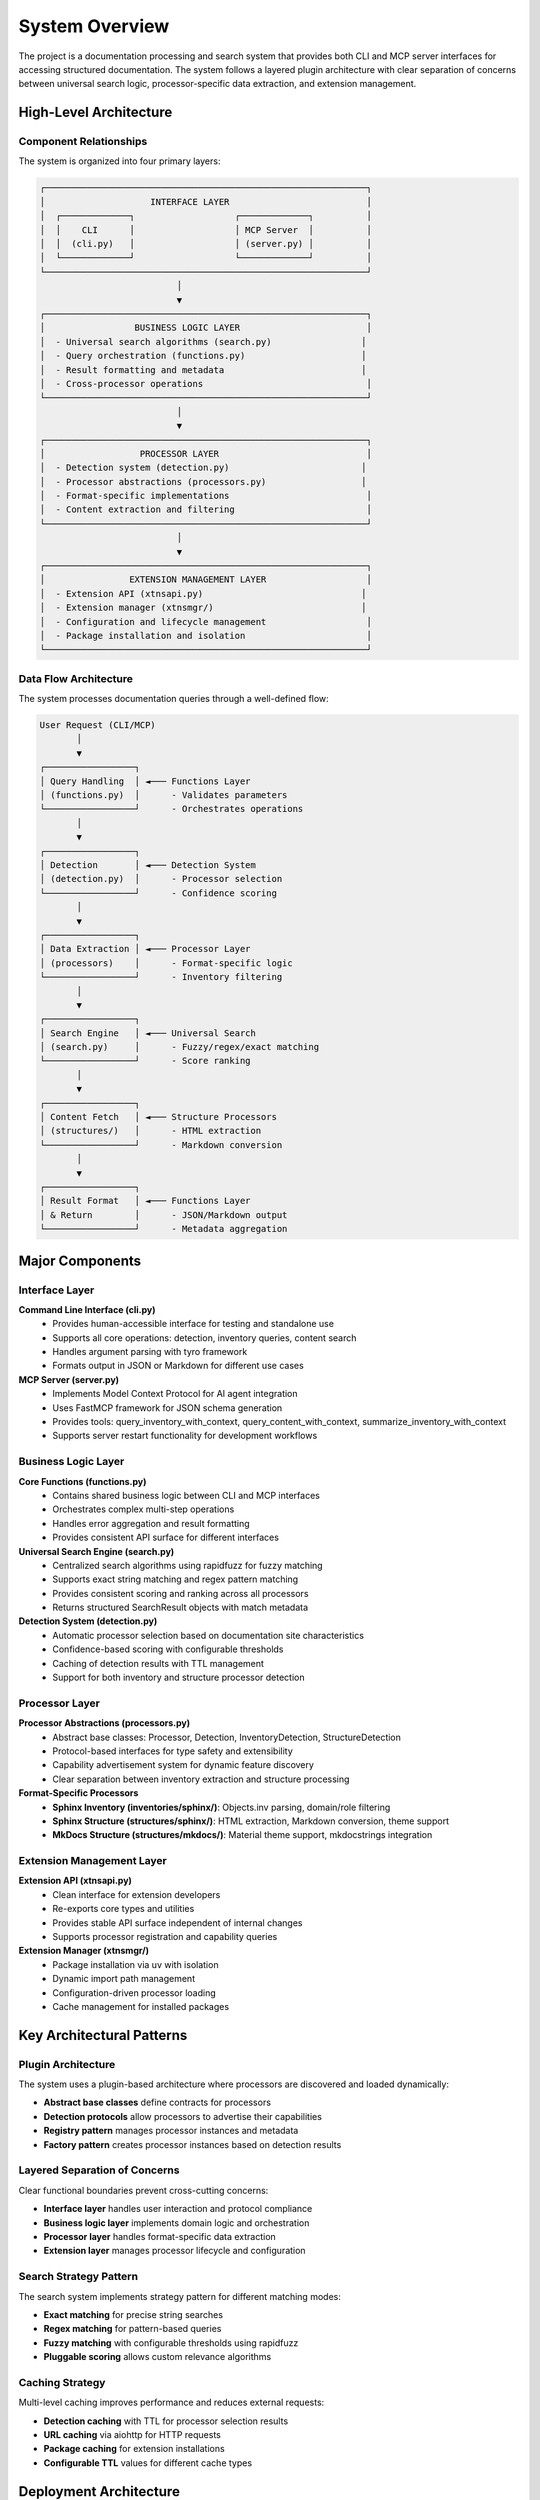 .. vim: set fileencoding=utf-8:
.. -*- coding: utf-8 -*-
.. +--------------------------------------------------------------------------+
   |                                                                          |
   | Licensed under the Apache License, Version 2.0 (the "License");          |
   | you may not use this file except in compliance with the License.         |
   | You may obtain a copy of the License at                                  |
   |                                                                          |
   |     http://www.apache.org/licenses/LICENSE-2.0                           |
   |                                                                          |
   | Unless required by applicable law or agreed to in writing, software      |
   | distributed under the License is distributed on an "AS IS" BASIS,        |
   | WITHOUT WARRANTIES OR CONDITIONS OF ANY KIND, either express or implied. |
   | See the License for the specific language governing permissions and      |
   | limitations under the License.                                           |
   |                                                                          |
   +--------------------------------------------------------------------------+


*******************************************************************************
System Overview
*******************************************************************************

The project is a documentation processing and search system that provides both CLI and MCP server interfaces for accessing structured documentation. The system follows a layered plugin architecture with clear separation of concerns between universal search logic, processor-specific data extraction, and extension management.

High-Level Architecture
===============================================================================

Component Relationships
-------------------------------------------------------------------------------

The system is organized into four primary layers:

.. code-block:: text

    ┌─────────────────────────────────────────────────────────────┐
    │                    INTERFACE LAYER                          │
    │  ┌─────────────┐                   ┌─────────────┐          │
    │  │    CLI      │                   │ MCP Server  │          │
    │  │  (cli.py)   │                   │ (server.py) │          │
    │  └─────────────┘                   └─────────────┘          │
    └─────────────────────────────────────────────────────────────┘
                              │
                              ▼
    ┌─────────────────────────────────────────────────────────────┐
    │                 BUSINESS LOGIC LAYER                        │
    │  - Universal search algorithms (search.py)                 │
    │  - Query orchestration (functions.py)                      │
    │  - Result formatting and metadata                          │
    │  - Cross-processor operations                               │
    └─────────────────────────────────────────────────────────────┘
                              │
                              ▼
    ┌─────────────────────────────────────────────────────────────┐
    │                  PROCESSOR LAYER                            │
    │  - Detection system (detection.py)                         │
    │  - Processor abstractions (processors.py)                  │
    │  - Format-specific implementations                          │
    │  - Content extraction and filtering                         │
    └─────────────────────────────────────────────────────────────┘
                              │
                              ▼
    ┌─────────────────────────────────────────────────────────────┐
    │                EXTENSION MANAGEMENT LAYER                   │
    │  - Extension API (xtnsapi.py)                              │
    │  - Extension manager (xtnsmgr/)                            │
    │  - Configuration and lifecycle management                   │
    │  - Package installation and isolation                       │
    └─────────────────────────────────────────────────────────────┘

Data Flow Architecture
-------------------------------------------------------------------------------

The system processes documentation queries through a well-defined flow:

.. code-block:: text

    User Request (CLI/MCP)
           │
           ▼
    ┌─────────────────┐
    │ Query Handling  │ ◄─── Functions Layer
    │ (functions.py)  │      - Validates parameters
    └─────────────────┘      - Orchestrates operations
           │
           ▼
    ┌─────────────────┐
    │ Detection       │ ◄─── Detection System
    │ (detection.py)  │      - Processor selection
    └─────────────────┘      - Confidence scoring
           │
           ▼
    ┌─────────────────┐
    │ Data Extraction │ ◄─── Processor Layer
    │ (processors)    │      - Format-specific logic
    └─────────────────┘      - Inventory filtering
           │
           ▼
    ┌─────────────────┐
    │ Search Engine   │ ◄─── Universal Search
    │ (search.py)     │      - Fuzzy/regex/exact matching
    └─────────────────┘      - Score ranking
           │
           ▼
    ┌─────────────────┐
    │ Content Fetch   │ ◄─── Structure Processors
    │ (structures/)   │      - HTML extraction
    └─────────────────┘      - Markdown conversion
           │
           ▼
    ┌─────────────────┐
    │ Result Format   │ ◄─── Functions Layer
    │ & Return        │      - JSON/Markdown output
    └─────────────────┘      - Metadata aggregation

Major Components
===============================================================================

Interface Layer
-------------------------------------------------------------------------------

**Command Line Interface (cli.py)**
  - Provides human-accessible interface for testing and standalone use
  - Supports all core operations: detection, inventory queries, content search
  - Handles argument parsing with tyro framework
  - Formats output in JSON or Markdown for different use cases

**MCP Server (server.py)**
  - Implements Model Context Protocol for AI agent integration
  - Uses FastMCP framework for JSON schema generation
  - Provides tools: query_inventory_with_context, query_content_with_context, summarize_inventory_with_context
  - Supports server restart functionality for development workflows

Business Logic Layer
-------------------------------------------------------------------------------

**Core Functions (functions.py)**
  - Contains shared business logic between CLI and MCP interfaces
  - Orchestrates complex multi-step operations
  - Handles error aggregation and result formatting
  - Provides consistent API surface for different interfaces

**Universal Search Engine (search.py)**
  - Centralized search algorithms using rapidfuzz for fuzzy matching
  - Supports exact string matching and regex pattern matching
  - Provides consistent scoring and ranking across all processors
  - Returns structured SearchResult objects with match metadata

**Detection System (detection.py)**
  - Automatic processor selection based on documentation site characteristics
  - Confidence-based scoring with configurable thresholds
  - Caching of detection results with TTL management
  - Support for both inventory and structure processor detection

Processor Layer
-------------------------------------------------------------------------------

**Processor Abstractions (processors.py)**
  - Abstract base classes: Processor, Detection, InventoryDetection, StructureDetection
  - Protocol-based interfaces for type safety and extensibility
  - Capability advertisement system for dynamic feature discovery
  - Clear separation between inventory extraction and structure processing

**Format-Specific Processors**
  - **Sphinx Inventory (inventories/sphinx/)**: Objects.inv parsing, domain/role filtering
  - **Sphinx Structure (structures/sphinx/)**: HTML extraction, Markdown conversion, theme support
  - **MkDocs Structure (structures/mkdocs/)**: Material theme support, mkdocstrings integration

Extension Management Layer
-------------------------------------------------------------------------------

**Extension API (xtnsapi.py)**
  - Clean interface for extension developers
  - Re-exports core types and utilities
  - Provides stable API surface independent of internal changes
  - Supports processor registration and capability queries

**Extension Manager (xtnsmgr/)**
  - Package installation via uv with isolation
  - Dynamic import path management
  - Configuration-driven processor loading
  - Cache management for installed packages

Key Architectural Patterns
===============================================================================

Plugin Architecture
-------------------------------------------------------------------------------

The system uses a plugin-based architecture where processors are discovered and loaded dynamically:

- **Abstract base classes** define contracts for processors
- **Detection protocols** allow processors to advertise their capabilities  
- **Registry pattern** manages processor instances and metadata
- **Factory pattern** creates processor instances based on detection results

Layered Separation of Concerns
-------------------------------------------------------------------------------

Clear functional boundaries prevent cross-cutting concerns:

- **Interface layer** handles user interaction and protocol compliance
- **Business logic layer** implements domain logic and orchestration
- **Processor layer** handles format-specific data extraction
- **Extension layer** manages processor lifecycle and configuration

Search Strategy Pattern
-------------------------------------------------------------------------------

The search system implements strategy pattern for different matching modes:

- **Exact matching** for precise string searches
- **Regex matching** for pattern-based queries  
- **Fuzzy matching** with configurable thresholds using rapidfuzz
- **Pluggable scoring** allows custom relevance algorithms

Caching Strategy
-------------------------------------------------------------------------------

Multi-level caching improves performance and reduces external requests:

- **Detection caching** with TTL for processor selection results
- **URL caching** via aiohttp for HTTP requests
- **Package caching** for extension installations
- **Configurable TTL** values for different cache types

Deployment Architecture
===============================================================================

The system supports multiple deployment patterns:

**Standalone CLI Tool**
  - Single executable with all dependencies bundled
  - No external services required beyond network access
  - Configuration via command-line arguments or config files

**MCP Server**
  - Long-running server process for AI agent integration
  - Stateful caching for improved performance
  - Supports multiple concurrent client connections

**Library Integration**
  - Python package for embedding in larger applications
  - Clean API boundaries for custom integration patterns
  - Extension points for custom processors and data sources

Quality Attributes
===============================================================================

**Performance**
  - Sub-second response times for cached operations
  - Parallel processing for independent operations
  - Efficient memory usage through lazy loading patterns

**Reliability**
  - Graceful degradation when external services unavailable
  - Automatic retry with exponential backoff for network failures
  - Comprehensive error handling with meaningful messages

**Extensibility**
  - Plugin architecture supports new documentation formats
  - Protocol-based interfaces enable custom implementations
  - Configuration-driven processor selection and management

**Maintainability**
  - Clear separation of concerns across architectural layers
  - Comprehensive type annotations for static analysis
  - Consistent naming conventions and code organization